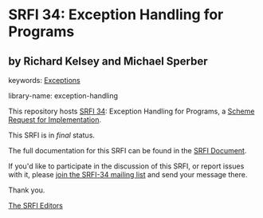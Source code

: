 * SRFI 34: Exception Handling for Programs

** by Richard Kelsey and Michael Sperber



keywords: [[https://srfi.schemers.org/?keywords=exceptions][Exceptions]]

library-name: exception-handling

This repository hosts [[https://srfi.schemers.org/srfi-34/][SRFI 34]]: Exception Handling for Programs, a [[https://srfi.schemers.org/][Scheme Request for Implementation]].

This SRFI is in /final/ status.

The full documentation for this SRFI can be found in the [[https://srfi.schemers.org/srfi-34/srfi-34.html][SRFI Document]].

If you'd like to participate in the discussion of this SRFI, or report issues with it, please [[https://srfi.schemers.org/srfi-34/][join the SRFI-34 mailing list]] and send your message there.

Thank you.


[[mailto:srfi-editors@srfi.schemers.org][The SRFI Editors]]
